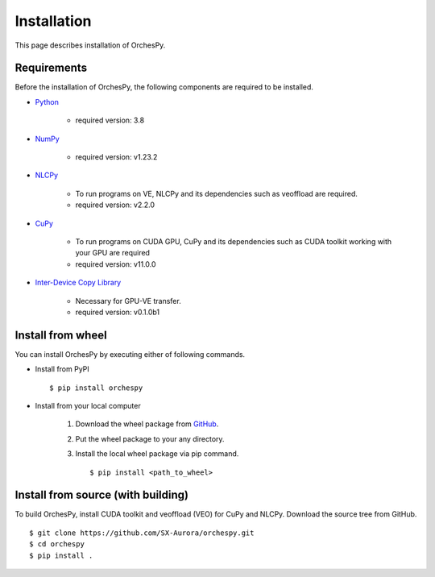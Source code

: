 .. _installation:

Installation
============

This page describes installation of OrchesPy.


Requirements
------------

Before the installation of OrchesPy, the following components are required to be
installed.

* | `Python <https://www.python.org/>`_

    - required version: 3.8

* | `NumPy <https://www.numpy.org/>`_

    - required version: v1.23.2

* | `NLCPy <https://sxauroratsubasa.sakura.ne.jp/documents/nlcpy/en/>`_

    - To run programs on VE, NLCPy and its dependencies such as veoffload are required.
    - required version: v2.2.0

* | `CuPy <https://cupy.dev/>`_

    - To run programs on CUDA GPU, CuPy and its dependencies such as CUDA toolkit working with your GPU
      are required
    - required version: v11.0.0

* | `Inter-Device Copy Library <https://sxauroratsubasa.sakura.ne.jp/documents/interdevcopy/en/index.html>`_

    - Necessary for GPU-VE transfer.
    - required version: v0.1.0b1



Install from wheel
------------------

You can install OrchesPy by executing either of following commands.

* Install from PyPI

  ::

      $ pip install orchespy


* Install from your local computer

    1. Download the wheel package from `GitHub <https://github.com/SX-Aurora/orchespy/>`_.
    2. Put the wheel package to your any directory.
    3. Install the local wheel package via pip command.

       ::

           $ pip install <path_to_wheel>


Install from source (with building)
-----------------------------------

To build OrchesPy, install CUDA toolkit and veoffload (VEO) for CuPy and NLCPy.
Download the source tree from GitHub.

::

    $ git clone https://github.com/SX-Aurora/orchespy.git
    $ cd orchespy
    $ pip install .


